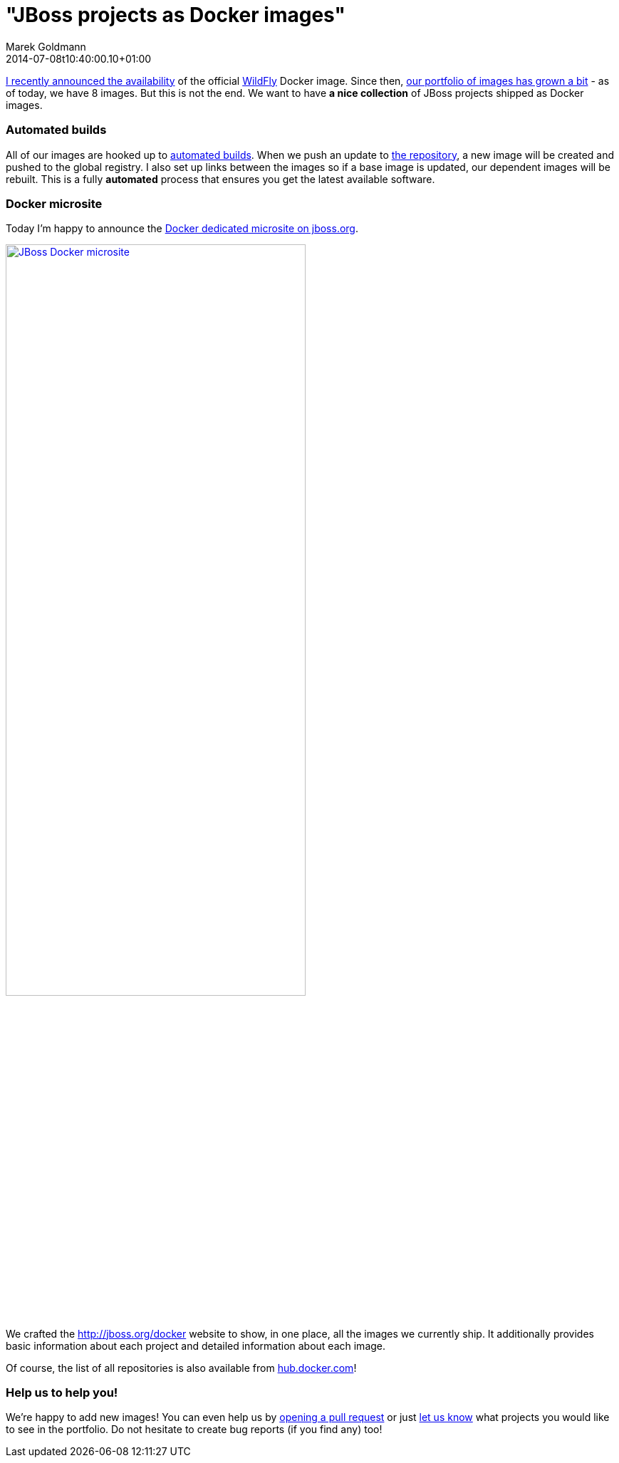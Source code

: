 = "JBoss projects as Docker images"
Marek Goldmann
2014-07-08
:revdate: 2014-07-08t10:40:00.10+01:00
:awestruct-timestamp: 2014-07-08t10:40:00.10+01:00
:awestruct-tags: [ docker, jboss ]
:awestruct-layout: blog

link:https://twitter.com/marekgoldmann/status/474867431736082432[I recently
announced the availability] of the official link:http://wildfly.org/[WildFly]
Docker image. Since then, link:https://hub.docker.com/u/jboss/[our
portfolio of images has grown a bit] - as of today, we have 8 images. But this
is not the end. We want to have *a nice collection* of JBoss projects shipped as
Docker images.

=== Automated builds

All of our images are hooked up to
link:https://docs.docker.com/docker-hub/builds/[automated builds]. When we push
an update to link:https://github.com/jboss/dockerfiles[the repository], a new
image will be created and pushed to the global registry. I also set up links
between the images so if a base image is updated, our dependent images will be
rebuilt. This is a fully *automated* process that ensures you get the latest
available software.

=== Docker microsite

Today I'm happy to announce the link:http://www.jboss.org/docker/[Docker dedicated microsite on jboss.org].

[.text-center]
image:/images/jboss-docker-microsite.png[link="http://www.jboss.org/docker/", alt="JBoss Docker microsite", width="70%"]

We crafted the http://jboss.org/docker website to show, in one place,
all the images we currently ship. It additionally provides basic
information about each project and detailed information about each
image.

Of course, the list of all repositories is also available from link:https://registry.hub.docker.com/repos/jboss/[hub.docker.com]!

=== Help us to help you!

We're happy to add new images! You can even help us by
link:https://github.com/jboss/dockerfiles/pulls[opening a pull request] or just
link:https://github.com/jboss/dockerfiles/issues[let us know] what projects you
would like to see in the portfolio. Do not hesitate to create bug reports (if
you find any) too!

// vim: set syntax=asciidoc:
